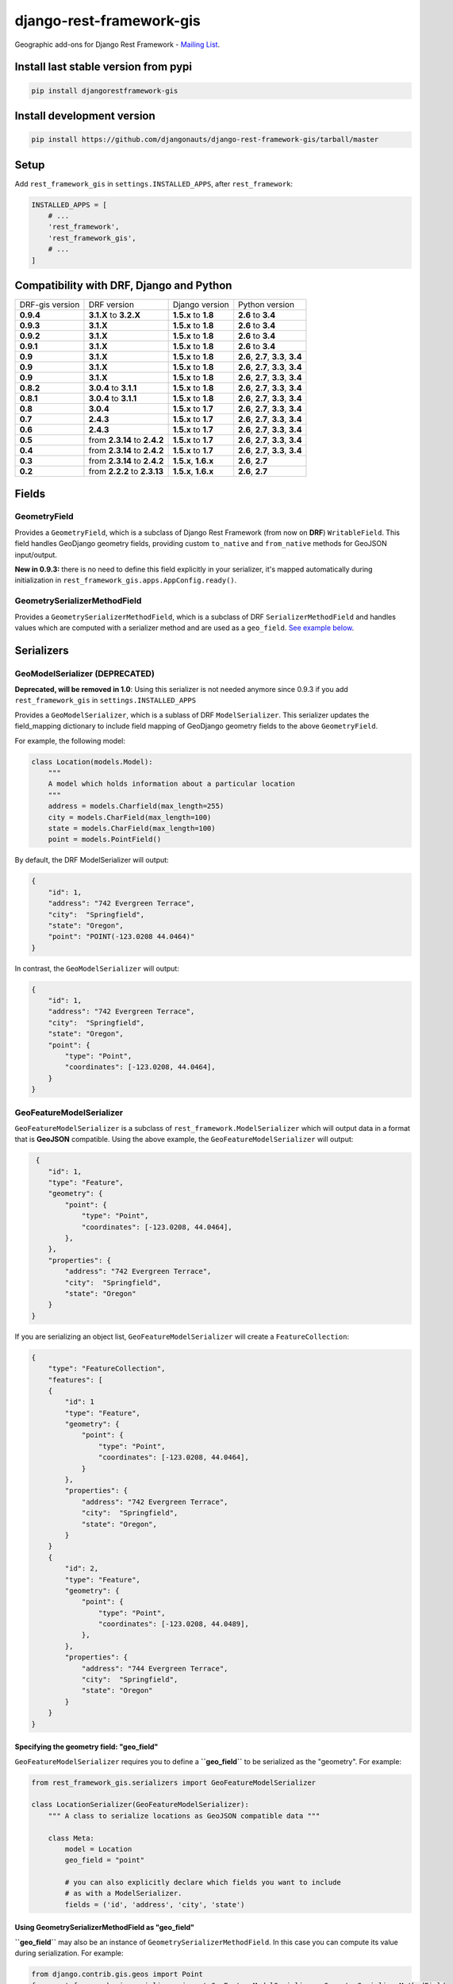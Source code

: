 django-rest-framework-gis
=========================

|Build Status| |Coverage Status| |Code Health| |Requirements Status| |PyPI version| |PyPI downloads|

Geographic add-ons for Django Rest Framework - `Mailing
List <http://bit.ly/1M4sLTp>`__.

Install last stable version from pypi
-------------------------------------

.. code-block:: bash

    pip install djangorestframework-gis

Install development version
---------------------------

.. code-block:: bash

    pip install https://github.com/djangonauts/django-rest-framework-gis/tarball/master

Setup
-----

Add ``rest_framework_gis`` in ``settings.INSTALLED_APPS``, after ``rest_framework``:

.. code-block:: python

    INSTALLED_APPS = [
        # ...
        'rest_framework',
        'rest_framework_gis',
        # ...
    ]

Compatibility with DRF, Django and Python
-----------------------------------------

===============  ============================ ==================== ==================================
DRF-gis version  DRF version                  Django version       Python version
**0.9.4**        **3.1.X** to **3.2.X**       **1.5.x** to **1.8** **2.6** to **3.4**
**0.9.3**        **3.1.X**                    **1.5.x** to **1.8** **2.6** to **3.4**
**0.9.2**        **3.1.X**                    **1.5.x** to **1.8** **2.6** to **3.4**
**0.9.1**        **3.1.X**                    **1.5.x** to **1.8** **2.6** to **3.4**
**0.9**          **3.1.X**                    **1.5.x** to **1.8** **2.6**, **2.7**, **3.3**, **3.4**
**0.9**          **3.1.X**                    **1.5.x** to **1.8** **2.6**, **2.7**, **3.3**, **3.4**
**0.9**          **3.1.X**                    **1.5.x** to **1.8** **2.6**, **2.7**, **3.3**, **3.4**
**0.8.2**        **3.0.4** to **3.1.1**       **1.5.x** to **1.8** **2.6**, **2.7**, **3.3**, **3.4**
**0.8.1**        **3.0.4** to **3.1.1**       **1.5.x** to **1.8** **2.6**, **2.7**, **3.3**, **3.4**
**0.8**          **3.0.4**                    **1.5.x** to **1.7** **2.6**, **2.7**, **3.3**, **3.4**
**0.7**          **2.4.3**                    **1.5.x** to **1.7** **2.6**, **2.7**, **3.3**, **3.4**
**0.6**          **2.4.3**                    **1.5.x** to **1.7** **2.6**, **2.7**, **3.3**, **3.4**
**0.5**          from **2.3.14** to **2.4.2** **1.5.x** to **1.7** **2.6**, **2.7**, **3.3**, **3.4**
**0.4**          from **2.3.14** to **2.4.2** **1.5.x** to **1.7** **2.6**, **2.7**, **3.3**, **3.4**
**0.3**          from **2.3.14** to **2.4.2** **1.5.x**, **1.6.x** **2.6**, **2.7**
**0.2**          from **2.2.2** to **2.3.13** **1.5.x**, **1.6.x** **2.6**, **2.7**
===============  ============================ ==================== ==================================

Fields
------

GeometryField
~~~~~~~~~~~~~

Provides a ``GeometryField``, which is a subclass of Django Rest Framework
(from now on **DRF**) ``WritableField``. This field handles GeoDjango
geometry fields, providing custom ``to_native`` and ``from_native``
methods for GeoJSON input/output.

**New in 0.9.3:** there is no need to define this field explicitly in your serializer,
it's mapped automatically during initialization in ``rest_framework_gis.apps.AppConfig.ready()``.

GeometrySerializerMethodField
~~~~~~~~~~~~~~~~~~~~~~~~~~~~~

Provides a ``GeometrySerializerMethodField``, which is a subclass of DRF
``SerializerMethodField`` and handles values which are computed with a serializer
method and are used as a ``geo_field``. `See example below <https://github.com/djangonauts/django-rest-framework-gis#using-geometryserializermethodfield-as-geo_field>`__.

Serializers
-----------

GeoModelSerializer (DEPRECATED)
~~~~~~~~~~~~~~~~~~~~~~~~~~~~~~~

**Deprecated, will be removed in 1.0**: Using this serializer is not needed anymore since 0.9.3 if you add
``rest_framework_gis`` in ``settings.INSTALLED_APPS``

Provides a ``GeoModelSerializer``, which is a sublass of DRF
``ModelSerializer``. This serializer updates the field\_mapping
dictionary to include field mapping of GeoDjango geometry fields to the
above ``GeometryField``.

For example, the following model:

.. code-block:: python

    class Location(models.Model):
        """
        A model which holds information about a particular location
        """
        address = models.Charfield(max_length=255)
        city = models.CharField(max_length=100)
        state = models.CharField(max_length=100)
        point = models.PointField()

By default, the DRF ModelSerializer will output:

.. code-block:: javascript

    {
        "id": 1,
        "address": "742 Evergreen Terrace",
        "city":  "Springfield",
        "state": "Oregon",
        "point": "POINT(-123.0208 44.0464)"
    }

In contrast, the ``GeoModelSerializer`` will output:

.. code-block:: javascript

    {
        "id": 1,
        "address": "742 Evergreen Terrace",
        "city":  "Springfield",
        "state": "Oregon",
        "point": {
            "type": "Point",
            "coordinates": [-123.0208, 44.0464],
        }
    }

GeoFeatureModelSerializer
~~~~~~~~~~~~~~~~~~~~~~~~~

``GeoFeatureModelSerializer`` is a subclass of ``rest_framework.ModelSerializer``
which will output data in a format that is **GeoJSON** compatible. Using
the above example, the ``GeoFeatureModelSerializer`` will output:

.. code-block:: javascript

     {
        "id": 1,
        "type": "Feature",
        "geometry": {
            "point": {
                "type": "Point",
                "coordinates": [-123.0208, 44.0464],
            },
        },
        "properties": {
            "address": "742 Evergreen Terrace",
            "city":  "Springfield",
            "state": "Oregon"
        }
    }

If you are serializing an object list, ``GeoFeatureModelSerializer``
will create a ``FeatureCollection``:

.. code-block:: javascript

    {
        "type": "FeatureCollection",
        "features": [
        {
            "id": 1
            "type": "Feature",
            "geometry": {
                "point": {
                    "type": "Point",
                    "coordinates": [-123.0208, 44.0464],
                }
            },
            "properties": {
                "address": "742 Evergreen Terrace",
                "city":  "Springfield",
                "state": "Oregon",
            }
        }
        {
            "id": 2,
            "type": "Feature",
            "geometry": {
                "point": {
                    "type": "Point",
                    "coordinates": [-123.0208, 44.0489],
                },
            },
            "properties": {
                "address": "744 Evergreen Terrace",
                "city":  "Springfield",
                "state": "Oregon"
            }
        }
    }

Specifying the geometry field: "geo_field"
##########################################

``GeoFeatureModelSerializer`` requires you to define a **``geo_field``**
to be serialized as the "geometry". For example:

.. code-block:: python

    from rest_framework_gis.serializers import GeoFeatureModelSerializer

    class LocationSerializer(GeoFeatureModelSerializer):
        """ A class to serialize locations as GeoJSON compatible data """

        class Meta:
            model = Location
            geo_field = "point"

            # you can also explicitly declare which fields you want to include
            # as with a ModelSerializer.
            fields = ('id', 'address', 'city', 'state')

Using GeometrySerializerMethodField as "geo_field"
##################################################

**``geo_field``** may also be an instance of ``GeometrySerializerMethodField``.
In this case you can compute its value during serialization. For example:

.. code-block:: python

    from django.contrib.gis.geos import Point
    from rest_framework_gis.serializers import GeoFeatureModelSerializer, GeometrySerializerMethodField

    class LocationSerializer(GeoFeatureModelSerializer):
        """ A class to serialize locations as GeoJSON compatible data """

        # a field which contains a geometry value and can be used as geo_field
        other_point = GeometrySerializerMethodField()

        def get_other_point(self, obj):
            return Point(obj.point.lat / 2, obj.point.lon / 2)

        class Meta:
            model = Location
            geo_field = 'other_point'

Serializer for ``geo_field`` may also return ``None`` value, which will translate to ``null`` value for geojson ``geometry`` field.

Specifying the ID: "id_field"
#############################

The primary key of the model (usually the "id" attribute) is
automatically put outside the "properties" object (before "type") unless
**``id_field``** is set to False:

.. code-block:: python

    from rest_framework_gis.serializers import GeoFeatureModelSerializer

    class LocationSerializer(GeoFeatureModelSerializer):

        class Meta:
            model = Location
            geo_field = "point"
            id_field = False
            fields = ('id', 'address', 'city', 'state')

You could also set the **``id_field``** to some other unique field in
your model, like **"slug"**:

.. code-block:: python

    from rest_framework_gis.serializers import GeoFeatureModelSerializer

    class LocationSerializer(GeoFeatureModelSerializer):

        class Meta:
            model = Location
            geo_field = 'point'
            id_field = 'slug'
            fields = ('slug', 'address', 'city', 'state')

Bounding Box: "auto_bbox" and "bbox_geo_field"
##############################################

The GeoJSON specification allows a feature to contain a
`boundingbox of a feature <http://geojson.org/geojson-spec.html#geojson-objects>`__.
``GeoFeatureModelSerializer`` allows two different ways to fill this property. The first
is using the **``geo_field``** to calculate the bounding box of a feature. This only allows
read access for a REST client and can be achieved using **``auto_bbox``**. Example:

.. code-block:: python

    from rest_framework_gis.serializers import GeoFeatureModelSerializer

    class LocationSerializer(GeoFeatureModelSerializer):
        class Meta:
            model = Location
            geo_field = 'geometry'
            auto_bbox = True


The second approach uses the **``bbox_geo_field``** to specify an addional
GeometryField of the model which will be used to calculate the bounding box. This allows
boundingboxes differ from the exact extent of a features geometry. Additionally this
enables read and write access for the REST client. Bounding boxes send from the client will
be saved as Polygons. Example:

.. code-block:: python

    from rest_framework_gis.serializers import GeoFeatureModelSerializer

    class LocationSerializer(GeoFeatureModelSerializer):

        class Meta:
            model = BoxedLocation
            geo_field = 'geometry'
            bbox_geo_field = 'bbox_geometry'


Custom GeoJSON properties source
################################

In GeoJSON each feature can have a `properties` field containing the
attributes of the feature. By default this field is filled with the
attributes from your Django model, excluding the id, geometry and bounding
box fields. It is possible to override this behaviour and implement a custom
source for this `properties` field.

In the following example we will use a Django model which uses a PostgreSQL
HStore field to store the attributes of a feature. This field should be the
source for the `properties` field when rendering it to JSON.

.. code-block:: python

    # models.py
    class Link(models.Model):
        """
            Metadata is stored in a PostgreSQL HStore field, which allows us to
            store arbitrary key-value pairs with a link record.
        """

        metadata = HStoreField(blank=True, null=True, default={})

        geo = models.LineStringField()
        objects = models.GeoManager()

    # serializers.py
    class NetworkGeoSerializer(GeoFeatureModelSerializer):
        class Meta:
            model = models.Link
            geo_field = 'geo'
            auto_bbox = True

        def get_properties(self, instance):
            return instance.metadata  # This is a PostgreSQL HStore field, which django maps to a dict

        def unformat_geojson(self, feature):
            attribs = {
                self.Meta.geo_field: feature["geometry"],
                "metadata": feature["properties"]
            }

            if self.Meta.bbox_geo_field and "bbox" in feature:
                attribs[self.Meta.bbox_geo_field] = Polygon.from_bbox(
                    feature["bbox"])

            return attribs


When the serializer renders GeoJSON, it calls the method
``get_properties`` for each object in the database. This function
should return a dictionary containing the attributes for the feature. In the
case of a HStore field, this function is easily implemented.

The reverse is also required: mapping a GeoJSON formatted structure to
attributes of your model. This task is done by ``unformat_geojson``. It should
return a dictionary with your model attributes as keys, and the corresponding
values retrieved from the GeoJSON feature data.


Pagination
----------

We provide a ``GeoJsonPagination`` class.

GeoJsonPagination
~~~~~~~~~~~~~~~~~

Based on ``rest_framework.pagination.PageNumberPagination``.

Code example:

.. code-block:: python

    from rest_framework_gis.pagination import GeoJsonPagination
    # --- other omitted imports --- #

    class GeojsonLocationList(generics.ListCreateAPIView):
        # -- other omitted view attributes --- #
        pagination_class = GeoJsonPagination

Example result response (cut to one element only instead of 10):

.. code-block:: javascript

    {
        "type": "FeatureCollection",
        "count": 25,
        "next": "http://localhost:8000/geojson/?page=2",
        "previous": null,
        "features": [
            {
                "type": "Feature",
                "geometry": {
                    "type": "Point",
                    "coordinates": [
                        42.0,
                        50.0
                    ]
                },
                "properties": {
                    "name": "test"
                }
            }
        ]
    }


Filters
-------

We provide a ``GeometryFilter`` field as well as a ``GeoFilterSet``
for usage with ``django_filter``. You simply provide, in the query
string, one of the textual types supported by ``GEOSGeometry``. By
default, this includes WKT, HEXEWKB, WKB (in a buffer), and GeoJSON.

GeometryFilter
~~~~~~~~~~~~~~

.. code-block:: python

    from rest_framework_gis.filterset import GeoFilterSet

    class RegionFilter(GeoFilterSet):
        slug = filters.CharFilter(name='slug', lookup_type='istartswith')
        contains_geom = filters.GeometryFilter(name='geom', lookup_type='contains')

        class Meta:
            model = Region

We can then filter in the URL, using GeoJSON, and we will perform a
``__contains`` geometry lookup, e.g.
``/region/?contains_geom={ "type": "Point", "coordinates": [ -123.26436996459961, 44.564178042345375 ] }``.

GeoFilterSet
~~~~~~~~~~~~

The ``GeoFilterSet`` provides a ``django_filter`` compatible
``FilterSet`` that will automatically create ``GeometryFilters`` for
``GeometryFields``.

InBBoxFilter
~~~~~~~~~~~~

Provides a ``InBBoxFilter``, which is a subclass of DRF
``BaseFilterBackend``. Filters a queryset to only those instances within
a certain bounding box.


``views.py:``

.. code-block:: python

    from rest_framework_gis.filters import InBBoxFilter

    class LocationList(ListAPIView):

        queryset = models.Location.objects.all()
        serializer_class = serializers.LocationSerializer
        bbox_filter_field = 'point'
        filter_backends = (InBBoxFilter, )
        bbox_filter_include_overlapping = True # Optional

We can then filter in the URL, using Bounding Box format (min Lon, min
Lat, max Lon, max Lat), and we can search for instances within the
bounding box, e.g.:
``/location/?in_bbox=-90,29,-89,35``.

By default, InBBoxFilter will only return those instances entirely
within the stated bounding box. To include those instances which overlap
the bounding box, include ``bbox_filter_include_overlapping = True``
in your view.

Note that if you are using other filters, you'll want to include your
other filter backend in your view. For example:

``filter_backends = (InBBoxFilter, DjangoFilterBackend,)``

TMSTileFilter
~~~~~~~~~~~~~

Provides a ``TMSTileFilter``, which is a subclass of ``InBBoxFilter``.
Filters a queryset to only those instances within a bounding box defined
by a `TMS tile <http://wiki.openstreetmap.org/wiki/TMS>`__ address.

``views.py:``

.. code-block:: python

    from rest_framework_gis.filters import TMSTileFilter

    class LocationList(ListAPIView):

        queryset = models.Location.objects.all()
        serializer_class = serializers.LocationSerializer
        bbox_filter_field = 'point'
        filter_backends = (TMSTileFilter, )
        bbox_filter_include_overlapping = True # Optional

We can then filter in the URL, using TMS tile addresses in the zoom/x/y format,
eg:.
``/location/?tile=8/100/200``
which is equivalant to filtering on the bbox  (-39.37500,-71.07406,-37.96875,-70.61261).

For more information on configuration options see InBBoxFilter.

Note that the tile address start in the upper left, not the lower left origin used by some
implementations.

DistanceToPointFilter
~~~~~~~~~~~~~~~~~~~~~

Provides a ``DistanceToPointFilter``, which is a subclass of DRF
``BaseFilterBackend``. Filters a queryset to only those instances within
a certain distance of a given point.

``views.py:``

.. code-block:: python

    from rest_framework_gis.filters import DistanceToPointFilter

    class LocationList(ListAPIView):

        queryset = models.Location.objects.all()
        serializer_class = serializers.LocationSerializer
        distance_filter_field = 'geometry'
        filter_backends = (DistanceToPointFilter, )
        bbox_filter_include_overlapping = True # Optional

We can then filter in the URL, using a distance and a point in (lon, lat) format. The
distance can be given in meters or in degrees.

eg:.
``/location/?dist=4000&point=-122.4862,37.7694&format=json``
which is equivalant to filtering within 4000 meters of the point  (-122.4862, 37.7694).

By default, DistanceToPointFilter will pass the 'distance' in the URL directly to the database for the search.
The effect depends on the srid of the database in use. If geo data is indexed in meters (srid 3875, aka 900913), a
distance in meters can be passed in directly without conversion. For lat-lon databases such as srid 4326,
which is indexed in degrees, the 'distance' will be interpreted as degrees. Set the flag, 'distance_filter_convert_meters'
to 'True' in order to convert an input distance in meters to degrees. This conversion is approximate, and the errors
at latitudes > 60 degrees are > 25%.

Projects using this package
---------------------------

- `Nodeshot <https://github.com/ninuxorg/nodeshot>`__: Extensible Django web application for management of community-led georeferenced data

Running the tests
-----------------

Assuming one has the dependencies installed (restframework and
restframework\_gis), and one of the `Spatial Database server supported
by
GeoDjango <https://docs.djangoproject.com/en/dev/ref/contrib/gis/db-api/#module-django.contrib.gis.db.backends>`__
is up and running:

.. code-block:: bash

    ./runtests.py

You might need to tweak the DB settings according to your DB
configuration. You can copy the file ``local_settings.example.py`` to
``local_settings.py`` and change the ``DATABASES`` and/or
``INSTALLED_APPS`` directives there.

If you want to contribute you need to install the test app in a proper
development environment.

These steps should do the trick:

-  create a spatial database named "django\_restframework\_gis"
-  create ``local_settings.py``, eg:
   ``cp local_settings.example.py local_settings.py``
-  tweak the ``DATABASES`` configuration directive according to your DB
   settings
-  optionally install ``olwidget`` with ``pip install olwidget``
-  uncomment ``INSTALLED_APPS`` (remove olwidget if you did not install
   it)
-  run ``python manage.py syncdb``
-  run ``python manage.py collectstatic``
-  run ``python manage.py runserver``

Contributing
------------

1. Join the `Django REST Framework GIS Mailing
   List <https://groups.google.com/forum/#!forum/django-rest-framework-gis>`__
   and announce your intentions
2. Follow the `PEP8 Style Guide for Python
   Code <http://www.python.org/dev/peps/pep-0008/>`__
3. Fork this repo
4. Write code
5. Write tests for your code
6. Ensure all tests pass
7. Ensure test coverage is not under 90%
8. Document your changes
9. Send pull request

.. |Build Status| image:: https://travis-ci.org/djangonauts/django-rest-framework-gis.png?branch=master
   :target: https://travis-ci.org/djangonauts/django-rest-framework-gis
.. |Coverage Status| image:: https://coveralls.io/repos/djangonauts/django-rest-framework-gis/badge.png
   :target: https://coveralls.io/r/djangonauts/django-rest-framework-gis
.. |Code Health| image:: https://landscape.io/github/djangonauts/django-rest-framework-gis/master/landscape.png
   :target: https://landscape.io/github/djangonauts/django-rest-framework-gis/master
.. |Requirements Status| image:: https://requires.io/github/djangonauts/django-rest-framework-gis/requirements.png?branch=master
   :target: https://requires.io/github/djangonauts/django-rest-framework-gis/requirements/?branch=master
.. |PyPI version| image:: https://badge.fury.io/py/djangorestframework-gis.png
   :target: http://badge.fury.io/py/djangorestframework-gis
.. |PyPI downloads| image:: https://img.shields.io/pypi/dm/djangorestframework-gis.svg
    :target: http://badge.fury.io/py/djangorestframework-gis
